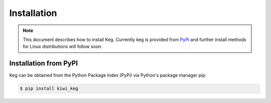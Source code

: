 .. _installation:

Installation
============

.. note::

    This document describes how to install Keg. Currently keg is
    provided from `PyPi <https://pypi.org/project/kiwi_keg/>`__ and
    further install methods for Linux distributions will follow
    soon.

Installation from PyPI
----------------------

Keg can be obtained from the Python Package Index (PyPi) via Python's
package manager pip:

.. code:: shell-session

   $ pip install kiwi_keg
